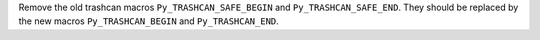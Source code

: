 Remove the old trashcan macros
``Py_TRASHCAN_SAFE_BEGIN`` and ``Py_TRASHCAN_SAFE_END``. They should be
replaced by the new macros ``Py_TRASHCAN_BEGIN`` and ``Py_TRASHCAN_END``.

